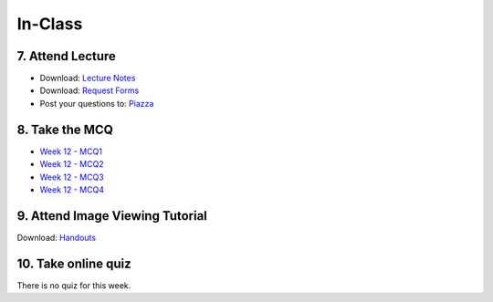 In-Class
=============================================

7. Attend Lecture
---------------------------------------
- Download: `Lecture Notes <https://drive.google.com/open?id=0B6CQLltkabxHLWFXcWxQNktHVVk>`_
- Download: `Request Forms <https://drive.google.com/open?id=0B6CQLltkabxHN3hoSW1MbndzSDQ>`_
- Post your questions to: `Piazza <https://piazza.com/class/ikylobq09oe6dy?cid=20>`_


8. Take the MCQ
-----------------
- `Week 12 - MCQ1 <mcq_1.html>`_
- `Week 12 - MCQ2 <mcq_2.html>`_
- `Week 12 - MCQ3 <mcq_3.html>`_
- `Week 12 - MCQ4 <mcq_4.html>`_


9. Attend Image Viewing Tutorial
---------------------------------------
Download: `Handouts <https://drive.google.com/open?id=0B6CQLltkabxHQm54NVk5UGZGY0E>`_


10. Take online quiz
---------------------------------------
There is no quiz for this week.
